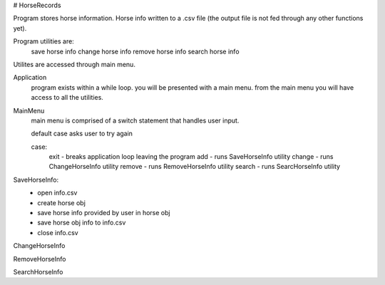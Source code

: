 # HorseRecords

Program stores horse information. 
Horse info written to a .csv file 
(the output file is not fed through any other functions yet).

Program utilities are:
    save horse info
    change horse info
    remove horse info 
    search horse info

Utilites are accessed through main menu.

Application
    program exists within a while loop. 
    you will be presented with a main menu.
    from the main menu you will have access to all the utilities.

MainMenu
    main menu is comprised of a switch statement that handles user input.

    default case asks user to try again 

    case:
        exit   - breaks application loop leaving the program
        add    - runs SaveHorseInfo utility
        change - runs ChangeHorseInfo utility
        remove - runs RemoveHorseInfo utility
        search - runs SearcHorseInfo utility

SaveHorseInfo:
    - open info.csv
    - create horse obj
    - save horse info provided by user in horse obj
    - save horse obj info to info.csv
    - close info.csv


ChangeHorseInfo


RemoveHorseInfo


SearchHorseInfo


